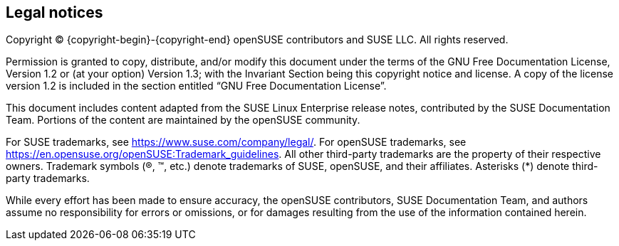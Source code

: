 == Legal notices

Copyright © {copyright-begin}-{copyright-end} openSUSE contributors and SUSE LLC. All rights reserved.

Permission is granted to copy, distribute, and/or modify this document
under the terms of the GNU Free Documentation License, Version 1.2 or
(at your option) Version 1.3; with the Invariant Section being this
copyright notice and license. A copy of the license version 1.2 is
included in the section entitled “GNU Free Documentation License”.

This document includes content adapted from the SUSE Linux Enterprise
release notes, contributed by the SUSE Documentation Team. Portions of
the content are maintained by the openSUSE community.

For SUSE trademarks, see https://www.suse.com/company/legal/.
For openSUSE trademarks, see
https://en.opensuse.org/openSUSE:Trademark_guidelines.
All other third-party trademarks are the property of their respective
owners. Trademark symbols (®, ™, etc.) denote trademarks of SUSE,
openSUSE, and their affiliates. Asterisks (*) denote third-party
trademarks.

While every effort has been made to ensure accuracy, the openSUSE
contributors, SUSE Documentation Team, and authors assume no
responsibility for errors or omissions, or for damages resulting from
the use of the information contained herein.
